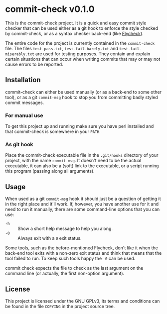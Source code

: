 #+STARTUP: showall
#+OPTIONS: toc:nil

* commit-check v0.1.0

  This is the commit-check project. It is a quick and easy commit
  style checker that can be used either as a git hook to enforce the
  style checked by commit-check, or as a syntax checker back-end (like
  [[http://flycheck.readthedocs.org/en/latest/][Flycheck]]).

  The entire code for the project is currently contained in the
  ~commit-check~ file. The files ~test-pass.txt~, ~test-fail-barely.txt~ and
  ~test-fail-miserably.txt~ are used for testing purposes. They contain
  and explain certain situations that can occur when writing commits
  that may or may not cause errors to be reported.

** Installation

   commit-check can either be used manually (or as a back-end to some
   other tool), or as a git ~commit-msg~ hook to stop you from
   committing badly styled commit messages.

*** For manual use

    To get this project up and running make sure you have perl
    installed and that commit-check is somewhere in your ~PATH~.

*** As git hook

    Place the commit-check executable file in the ~.git/hooks~ directory
    of your project, with the name ~commit-msg~. It doesn't need to be
    the actual executable, it can also be a (soft) link to the
    executable, or a script running this program (passing along all
    arguments).

** Usage

   When used as a git ~commit-msg~ hook it should just be a question of
   getting it in the right place and it'll work. If, however, you
   have another use for it and need to run it manually, there are
   some command-line options that you can use:

   - =-h= :: Show a short help message to help you along.
   - =-0= :: Always exit with a ~0~ exit status.

   Some tools, such as the before-mentioned Flycheck, don't like it
   when the back-end tool exits with a non-zero exit status and think
   that means that the tool failed to run. To keep such tools happy
   the =-0= can be used.

   commit check expects the file to check as the last argument on the
   command line (or actually, the first non-option argument).

** License

   This project is licensed under the GNU GPLv3, its terms and
   conditions can be found in the file ~COPYING~ in the project source
   tree.
